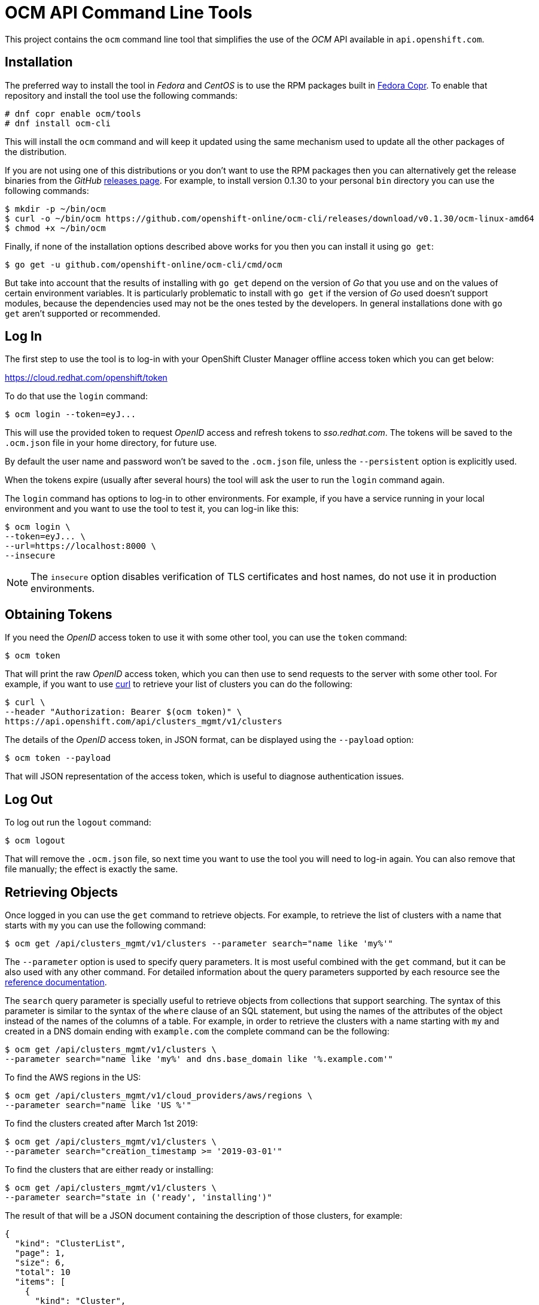= OCM API Command Line Tools

This project contains the `ocm` command line tool that simplifies the use
of the _OCM_ API available in `api.openshift.com`.

== Installation

The preferred way to install the tool in _Fedora_ and _CentOS_ is to use the
RPM packages built in https://copr.fedorainfracloud.org/coprs/ocm/tools[Fedora
Copr]. To enable that repository and install the tool use the following commands:

....
# dnf copr enable ocm/tools
# dnf install ocm-cli
....

This will install the `ocm` command and will keep it updated using the same
mechanism used to update all the other packages of the distribution.

If you are not using one of this distributions or you don't want to use the RPM
packages then you can alternatively get the release binaries from the _GitHub_
https://github.com/openshift-online/ocm-cli/releases[releases page]. For
example, to install version 0.1.30 to your personal `bin` directory you can use
the following commands:

....
$ mkdir -p ~/bin/ocm
$ curl -o ~/bin/ocm https://github.com/openshift-online/ocm-cli/releases/download/v0.1.30/ocm-linux-amd64
$ chmod +x ~/bin/ocm
....

Finally, if none of the installation options described above works for you then
you can install it using `go get`:

....
$ go get -u github.com/openshift-online/ocm-cli/cmd/ocm
....

But take into account that the results of installing with `go get` depend on the
version of _Go_ that you use and on the values of certain environment variables.
It is particularly problematic to install with `go get` if the version of _Go_
used doesn't support modules, because the dependencies used may not be the ones
tested by the developers. In general installations done with `go get` aren't
supported or recommended.

== Log In

The first step to use the tool is to log-in with your
OpenShift Cluster Manager offline access token which you can get below:

https://cloud.redhat.com/openshift/token[https://cloud.redhat.com/openshift/token]

To do that use the `login` command:

....
$ ocm login --token=eyJ...
....

This will use the provided token to request _OpenID_ access and refresh tokens
to _sso.redhat.com_. The tokens will be saved to the `.ocm.json` file in
your home directory, for future use.

By default the user name and password won't be saved to the `.ocm.json` file,
unless the `--persistent` option is explicitly used.

When the tokens expire (usually after several hours) the tool will ask the user
to run the `login` command again.

The `login` command has options to log-in to other environments. For example, if
you have a service running in your local environment and you want to use the
tool to test it, you can log-in like this:

....
$ ocm login \
--token=eyJ... \
--url=https://localhost:8000 \
--insecure
....

NOTE: The `insecure` option disables verification of TLS certificates and host
names, do not use it in production environments.

== Obtaining Tokens

If you need the _OpenID_ access token to use it with some other tool, you can
use the `token` command:

....
$ ocm token
....

That will print the raw _OpenID_ access token, which you can then use to send
requests to the server with some other tool. For example, if you want to use
https://curl.haxx.se[curl] to retrieve your list of clusters you can do the
following:

....
$ curl \
--header "Authorization: Bearer $(ocm token)" \
https://api.openshift.com/api/clusters_mgmt/v1/clusters
....

The details of the _OpenID_ access token, in JSON format, can be displayed using
the `--payload` option:

....
$ ocm token --payload
....

That will JSON representation of the access token, which is useful to diagnose
authentication issues.

== Log Out

To log out run the `logout` command:

....
$ ocm logout
....

That will remove the `.ocm.json` file, so next time you want to use the tool you
will need to log-in again. You can also remove that file manually; the effect is
exactly the same.

== Retrieving Objects

Once logged in you can use the `get` command to retrieve objects. For example,
to retrieve the list of clusters with a name that starts with `my` you can use
the following command:

....
$ ocm get /api/clusters_mgmt/v1/clusters --parameter search="name like 'my%'"
....

The `--parameter` option is used to specify query parameters. It is most useful
combined with the `get` command, but it can be also used with any other command.
For detailed information about the query parameters supported by each resource
see the https://api.openshift.com[reference documentation].

The `search` query parameter is specially useful to retrieve objects from
collections that support searching. The syntax of this parameter is similar to
the syntax of the `where` clause of an SQL statement, but using the names of the
attributes of the object instead of the names of the columns of a table. For
example, in order to retrieve the clusters with a name starting with `my` and
created in a DNS domain ending with `example.com` the complete command can be
the following:

....
$ ocm get /api/clusters_mgmt/v1/clusters \
--parameter search="name like 'my%' and dns.base_domain like '%.example.com'"
....

To find the AWS regions in the US:

....
$ ocm get /api/clusters_mgmt/v1/cloud_providers/aws/regions \
--parameter search="name like 'US %'"
....

To find the clusters created after March 1st 2019:

....
$ ocm get /api/clusters_mgmt/v1/clusters \
--parameter search="creation_timestamp >= '2019-03-01'"
....

To find the clusters that are either ready or installing:

....
$ ocm get /api/clusters_mgmt/v1/clusters \
--parameter search="state in ('ready', 'installing')"
....

The result of that will be a JSON document containing the description of those
clusters, for example:

[source,json]
----
{
  "kind": "ClusterList",
  "page": 1,
  "size": 6,
  "total": 10
  "items": [
    {
      "kind": "Cluster",
      "id": "1GUAUWE3E1IS87Q99M0kxO1LpCG",
      "href": "/api/clusters_mgmt/v1/clusters/1GUAUWE3E1IS87Q99M0kxO1LpCG",
      "name": "mycluster",
      "api": {
        "url": "https://mycluster-api.example.com:6443"
      },
      "console": {
        "url": "https://console-openshift-console.apps.mycluster.example.com"
      },
      ...
    },
    ...
  ]
}
----

As the server will always return JSON documents it is very convenient to use the
https://stedolan.github.io/jq[jq] tool to extract that information that you
need. For example, if you want to get the list of identifiers of your clusters
you can do the following:

....
$ ocm get /api/clusters_mgmt/v1/clusters | jq -r .items[].id
....

That will return something like this:

....
1FtmglZGw2byDzO8tb2cCtWxCNf
1FtRj13Fz2DIcm4zaDrcLvKAIyf
...
....

The `get` command can also be used to retrieve information from sub-resources
associated to objects. For example, the credentials of a cluster (SSH keys,
administrator password and _kubeconfig_) are available in a `credentials`
sub-resource. So if your cluster identifier is `123` you can retrieve the
credentials with this command:

....
$ ocm get /api/clusters_mgmt/v1/clusters/123/credentials
....

Again the https://stedolan.github.io/jq[jq] tool is very useful here. For
example, it can be used to extract the _kubeconfig_ to a file that can then be
used directly with the `oc` command:

....
$ # Get the file:
$ ocm get /api/clusters_mgmt/v1/clusters/123/credentials \
| jq -r .kubeconfig > mycluster.config

$ # Use it:
$ oc --config=mycluster.config get pods
....

For a complete definition of the types of objects, and their attributes, see the
https://api.openshift.com[reference documentation].

== Creating Objects

To create objects use the `post` command, and put the JSON representation of
the object either in the standard input or else in a file indicated by the
`--body` option. For example, to create a new cluster prepare a `mycluster.json`
file with this content:

[source,json]
----
{
  "name": "mycluster",
  "flavour": {
    "id": "4"
  },
  "region": {
    "id": "us-east-1"
  },
  "aws": {
    "access_key_id": "...",
    "secret_access_key": "..."
  },
  "dns": {
    "base_domain": "example.com"
  }
}
----

And then use the `post` command:

....
$ ocm post < mycluster.json
....

Or with the `--body` option:

....
$ ocm post --body=mycluster.json
....

That will send the request to the server, which will initiate the process of
creating the object, and will return a JSON document containing the
representation.

NOTE: In the above example the AWS credentials are empty, but they are
mandatory. Also the DNS base domain needs to be an existing
https://aws.amazon.com/route53[Route53] domain. See
the https://api.openshift.com[reference documentation] for details.

Complicated objects, like a cluster, are usually created asynchronously, so the
fact that the server returns a response doesn't mean that the object is ready to
use. Clusters, for example, have a `state` attribute to indicate that. So after
creating a cluster you will have to periodically check till the cluster is
ready. To do so first get the `id` returned by the `post` command:

....
$ ocm post /api/clusters_mgmt/v1/clusters --body=mycluster.json | jq -r .id
....

The use that identifier to check the value of the `state` attribute, till it is
`ready`:

....
$ ocm get /api/clusters_mgmt/v1/clusters/123 | jq -r .state
....

== Deleting Objects

Objects can be deleted using the `delete` command. For example to delete the
cluster with identifier `123` use the following command:

....
$ ocm delete /api/clusters_mgmt/v1/clusters/123
....

Some objects can be deleted in different ways. For example, a cluster can be
deleted completely, destroying all the virtual machines, disks and any other
resources it uses. But it can also just be deleted from the database while
preserving the virtual machines, disks, etc. To do so the server accepts a
`deprovision` parameter, which can be `true` or `false`. To use it with the tool
add the `--parameter` option. For example, to delete the cluster with identifier
`123` only from the database, use the following command:

....
$ ocm delete /api/clusters_mgmt/v1/clusters/123 --parameter "deprovision=false"
....

Deletion, like creation, is a lengthy process for complicated objects like
clusters, and it happens asynchronously. After the `delete` command finishes it
will take some time to actually delete the cluster. That can be checking using
the `get` command till it returns a `404 Not Found` response.

== Config

The configuration variables can be read and set via the `get` and `set` commands.
These settings will be persisted in the `.ocm.json` file in your home directory.

....
$ ocm config get url
....

....
$ ocm config set url https://api.openshift.com
....

== Building RPMs

Currently RPMs are built for _Fedora_ and _CentOS_ using
https://copr.fedorainfracloud.org/coprs/ocm/tools[Fedora Copr].

The mechanism selected to do the build is a the following custom script that
generates the RPM `.spec` file:

[source,bash]
----
# Check that the event payload exists:
if [[ ! -f hook_payload ]]; then
    echo "Event payload file 'hook_payload' doesn't exist"
    exit 1
fi

# Check that the event is the creation of a tag:
ref_type=$(cat hook_payload | jq -r .ref_type)
if [[ "${ref_type}" != "tag" ]]; then
    echo "Expected reference type 'tag' but got '${ref_type}'"
    exit 1
fi

# Check that the tag is well formed:
ref=$(cat hook_payload | jq -r .ref)
if [[ ! "${ref}" =~ ^v[0-9]+\.[0-9]+\.[0-9]+$ ]]; then
    echo "Reference '${ref}' isn't well formed"
    exit 1
fi

# Set the version to use:
version="${ref:1}"

# Generate the .spec file:
cat > ocm-cli.spec <<.
%global debug_package %{nil}

Name: ocm-cli
Version: ${version}
Release: 1%{?dist}
Summary: CLI for the Red Hat OpenShift Cluster Manager
License: ASL 2.0
URL: https://github.com/openshift-online/ocm-cli
Source: https://github.com/openshift-online/ocm-cli/archive/v${version}.tar.gz

BuildRequires: git
BuildRequires: golang-bin

%description
CLI for the Red Hat OpenShift Cluster Manager

%prep
%setup

%build
make

%install
install -m 0755 -d %{buildroot}%{_bindir}
install -m 0755 ocm %{buildroot}%{_bindir}

%files
%license LICENSE.txt
%doc README.adoc
%{_bindir}/*
.

# Bye:
exit 0
----

If this script needs to be changed you will need to go to the _copr_ user
interface and update it manually.

The _GitHub_ repository is configured with a webhook that will trigger the
_copr_ build when a new tag is pushed to the repository.

The _build dependencies_ section of the _copr_ configuration should include the
`jq` package is it is needed to extract the version number from the payload of
the event sent by the _GitHub_ webhook.
